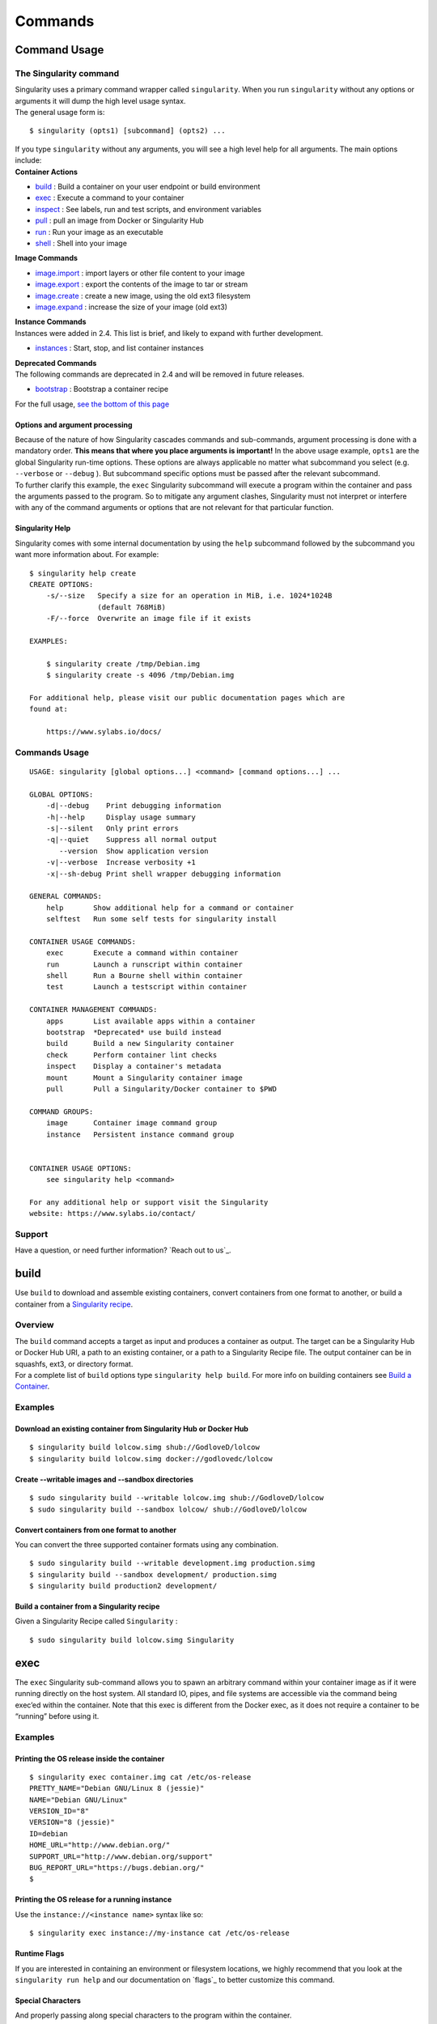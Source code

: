 ========
Commands
========

-------------
Command Usage
-------------

.. _sec:commandlineinterface:

The Singularity command
=======================

| Singularity uses a primary command wrapper called ``singularity``. When you run ``singularity``
  without any options or arguments it will dump the high level usage
  syntax.
| The general usage form is:

::

    $ singularity (opts1) [subcommand] (opts2) ...

| If you type ``singularity`` without any arguments, you will see a high
  level help for all arguments. The main options include:
| **Container Actions**

-  `build <http://singularity-userdoc.readthedocs.io/en/latest/commands.html#id1>`_ : Build a container on your user endpoint or build environment

-  `exec <https://singularity-userdoc.readthedocs.io/en/latest/commands.html#id2>`_ : Execute a command to your container

-  `inspect <https://singularity-userdoc.readthedocs.io/en/latest/commands.html#id3>`_ : See labels, run and test scripts, and environment variables

-  `pull <https://singularity-userdoc.readthedocs.io/en/latest/commands.html#id4>`_ : pull an image from Docker or Singularity Hub

-  `run <https://singularity-userdoc.readthedocs.io/en/latest/commands.html#id6>`_ : Run your image as an executable

-  `shell <https://singularity-userdoc.readthedocs.io/en/latest/commands.html#id11>`_ : Shell into your image

| **Image Commands**

-  `image.import <https://singularity-userdoc.readthedocs.io/en/latest/image_command_group.html#image-import>`_ : import layers or other file content to your image

-  `image.export <https://singularity-userdoc.readthedocs.io/en/latest/image_command_group.html#image-export>`_ : export the contents of the image to tar or stream

-  `image.create <https://singularity-userdoc.readthedocs.io/en/latest/image_command_group.html#image-create>`_ : create a new image, using the old ext3 filesystem

-  `image.expand <https://singularity-userdoc.readthedocs.io/en/latest/image_command_group.html#image-expand>`_ : increase the size of your image (old ext3)

| **Instance Commands**
| Instances were added in 2.4. This list is brief, and likely to expand
  with further development.

-  `instances <https://singularity-userdoc.readthedocs.io/en/latest/getting_started.html#running-services>`_ : Start, stop, and list container instances

| **Deprecated Commands**
| The following commands are deprecated in 2.4 and will be removed in
  future releases.

-  `bootstrap <https://singularity-userdoc.readthedocs.io/en/latest/deprecated.html#bootstrap>`_ : Bootstrap a container recipe

For the full usage, `see the bottom of this page <#command-usage>`_

Options and argument processing
-------------------------------

| Because of the nature of how Singularity cascades commands and
  sub-commands, argument processing is done with a mandatory order.
  **This means that where you place arguments is important!** In the
  above usage example, ``opts1`` are the global Singularity run-time options.
  These options are always applicable no matter what subcommand you
  select (e.g. ``--verbose`` or ``--debug`` ). But subcommand specific options must be passed
  after the relevant subcommand.
| To further clarify this example, the ``exec`` Singularity subcommand will
  execute a program within the container and pass the arguments passed
  to the program. So to mitigate any argument clashes, Singularity must
  not interpret or interfere with any of the command arguments or
  options that are not relevant for that particular function.

Singularity Help
----------------

Singularity comes with some internal documentation by using the ``help``
subcommand followed by the subcommand you want more information about.
For example:

::

    $ singularity help create
    CREATE OPTIONS:
        -s/--size   Specify a size for an operation in MiB, i.e. 1024*1024B
                    (default 768MiB)
        -F/--force  Overwrite an image file if it exists

    EXAMPLES:

        $ singularity create /tmp/Debian.img
        $ singularity create -s 4096 /tmp/Debian.img

    For additional help, please visit our public documentation pages which are
    found at:

        https://www.sylabs.io/docs/

Commands Usage
==============

.. _sec:commandsusage:

::

    USAGE: singularity [global options...] <command> [command options...] ...

    GLOBAL OPTIONS:
        -d|--debug    Print debugging information
        -h|--help     Display usage summary
        -s|--silent   Only print errors
        -q|--quiet    Suppress all normal output
           --version  Show application version
        -v|--verbose  Increase verbosity +1
        -x|--sh-debug Print shell wrapper debugging information

    GENERAL COMMANDS:
        help       Show additional help for a command or container
        selftest   Run some self tests for singularity install

    CONTAINER USAGE COMMANDS:
        exec       Execute a command within container
        run        Launch a runscript within container
        shell      Run a Bourne shell within container
        test       Launch a testscript within container

    CONTAINER MANAGEMENT COMMANDS:
        apps       List available apps within a container
        bootstrap  *Deprecated* use build instead
        build      Build a new Singularity container
        check      Perform container lint checks
        inspect    Display a container's metadata
        mount      Mount a Singularity container image
        pull       Pull a Singularity/Docker container to $PWD

    COMMAND GROUPS:
        image      Container image command group
        instance   Persistent instance command group


    CONTAINER USAGE OPTIONS:
        see singularity help <command>

    For any additional help or support visit the Singularity
    website: https://www.sylabs.io/contact/

Support
=======

Have a question, or need further information? `Reach out to us`_.

-----
build
-----

.. _sec:build:

Use ``build`` to download and assemble existing containers, convert containers
from one format to another, or build a container from a `Singularity recipe <#container-recipes>`_.

Overview
========

| The ``build`` command accepts a target as input and produces a container as
  output. The target can be a Singularity Hub or Docker Hub URI, a path
  to an existing container, or a path to a Singularity Recipe file. The
  output container can be in squashfs, ext3, or directory format.
| For a complete list of ``build`` options type ``singularity help build``. For more info on building
  containers see `Build a Container <#build-a-container>`_.

Examples
========

Download an existing container from Singularity Hub or Docker Hub
-----------------------------------------------------------------

::

    $ singularity build lolcow.simg shub://GodloveD/lolcow
    $ singularity build lolcow.simg docker://godlovedc/lolcow

Create --writable images and --sandbox directories
--------------------------------------------------

::

    $ sudo singularity build --writable lolcow.img shub://GodloveD/lolcow
    $ sudo singularity build --sandbox lolcow/ shub://GodloveD/lolcow

Convert containers from one format to another
---------------------------------------------

You can convert the three supported container formats using any
combination.

::

    $ sudo singularity build --writable development.img production.simg
    $ singularity build --sandbox development/ production.simg
    $ singularity build production2 development/

Build a container from a Singularity recipe
-------------------------------------------

Given a Singularity Recipe called ``Singularity`` :

::

    $ sudo singularity build lolcow.simg Singularity

----
exec
----

.. _sec:exec:

The ``exec`` Singularity sub-command allows you to spawn an arbitrary command
within your container image as if it were running directly on the host
system. All standard IO, pipes, and file systems are accessible via the
command being exec’ed within the container. Note that this exec is
different from the Docker exec, as it does not require a container to be
“running” before using it.

Examples
========

Printing the OS release inside the container
--------------------------------------------

::

    $ singularity exec container.img cat /etc/os-release
    PRETTY_NAME="Debian GNU/Linux 8 (jessie)"
    NAME="Debian GNU/Linux"
    VERSION_ID="8"
    VERSION="8 (jessie)"
    ID=debian
    HOME_URL="http://www.debian.org/"
    SUPPORT_URL="http://www.debian.org/support"
    BUG_REPORT_URL="https://bugs.debian.org/"
    $

Printing the OS release for a running instance
----------------------------------------------

Use the ``instance://<instance name>`` syntax like so:

::

    $ singularity exec instance://my-instance cat /etc/os-release

Runtime Flags
-------------

If you are interested in containing an environment or filesystem
locations, we highly recommend that you look at the ``singularity run help`` and our
documentation on `flags`_ to better customize this command.

Special Characters
------------------

And properly passing along special characters to the program within the
container.

::

    $ singularity exec container.img echo -ne "hello\nworld\n\n"
    hello
    world
    $

| And a demonstration using pipes:

::

    $ cat debian.def | singularity exec container.img grep 'MirrorURL'
    MirrorURL "http://ftp.us.debian.org/debian/"
    $

A Python example
----------------

Starting with the file ``hello.py`` in the current directory with the contents of:

::

    #!/usr/bin/python

    import sys
    print("Hello World: The Python version is %s.%s.%s" % sys.version_info[:3])

Because our home directory is automatically bound into the container,
and we are running this from our home directory, we can easily execute
that script using the Python within the container:

::

    $ singularity exec /tmp/Centos7-ompi.img /usr/bin/python hello.py
    Hello World: The Python version is 2.7.5

We can also pipe that script through the container and into the Python
binary which exists inside the container using the following command:

::

    $ cat hello.py | singularity exec /tmp/Centos7-ompi.img /usr/bin/python
    Hello World: The Python version is 2.7.5

For demonstration purposes, let’s also try to use the latest Python
container which exists in DockerHub to run this script:

::

    $ singularity exec docker://python:latest /usr/local/bin/python hello.py
    library/python:latest
    Downloading layer: sha256:a3ed95caeb02ffe68cdd9fd84406680ae93d633cb16422d00e8a7c22955b46d4
    Downloading layer: sha256:fbd06356349dd9fb6af91f98c398c0c5d05730a9996bbf88ff2f2067d59c70c4
    Downloading layer: sha256:644eaeceac9ff6195008c1e20dd693346c35b0b65b9a90b3bcba18ea4bcef071
    Downloading layer: sha256:a3ed95caeb02ffe68cdd9fd84406680ae93d633cb16422d00e8a7c22955b46d4
    Downloading layer: sha256:a3ed95caeb02ffe68cdd9fd84406680ae93d633cb16422d00e8a7c22955b46d4
    Downloading layer: sha256:a3ed95caeb02ffe68cdd9fd84406680ae93d633cb16422d00e8a7c22955b46d4
    Downloading layer: sha256:766692404ca72f4e31e248eb82f8eca6b2fcc15b22930ec50e3804cc3efe0aba
    Downloading layer: sha256:a3ed95caeb02ffe68cdd9fd84406680ae93d633cb16422d00e8a7c22955b46d4
    Downloading layer: sha256:a3ed95caeb02ffe68cdd9fd84406680ae93d633cb16422d00e8a7c22955b46d4
    Downloading layer: sha256:6a3d69edbe90ef916e1ecd8d197f056de873ed08bcfd55a1cd0b43588f3dbb9a
    Downloading layer: sha256:ff18e19c2db42055e6f34323700737bde3c819b413997cddace2c1b7180d7efd
    Downloading layer: sha256:7b9457ec39de00bc70af1c9631b9ae6ede5a3ab715e6492c0a2641868ec1deda
    Downloading layer: sha256:a3ed95caeb02ffe68cdd9fd84406680ae93d633cb16422d00e8a7c22955b46d4
    Downloading layer: sha256:6a5a5368e0c2d3e5909184fa28ddfd56072e7ff3ee9a945876f7eee5896ef5bb
    Hello World: The Python version is 3.5.2

A GPU example
-------------

If your host system has an NVIDIA GPU card and a driver installed you
can leverage the card with the ``--nv`` option. (This example requires a fairly
recent version of the NVIDIA driver on the host system to run the latest
version of TensorFlow.

::

    $ git clone https://github.com/tensorflow/models.git
    $ singularity exec --nv docker://tensorflow/tensorflow:latest-gpu \
        python ./models/tutorials/image/mnist/convolutional.py
    Docker image path: index.docker.io/tensorflow/tensorflow:latest-gpu
    Cache folder set to /home/david/.singularity/docker
    [19/19] |===================================| 100.0%
    Creating container runtime...
    Extracting data/train-images-idx3-ubyte.gz
    Extracting data/train-labels-idx1-ubyte.gz
    Extracting data/t10k-images-idx3-ubyte.gz
    Extracting data/t10k-labels-idx1-ubyte.gz
    2017-08-18 20:33:59.677580: W tensorflow/core/platform/cpu_feature_guard.cc:45] The TensorFlow library wasn't compiled to use SSE4.1 instructions, but these are available on your machine and could speed up CPU computations.
    2017-08-18 20:33:59.677620: W tensorflow/core/platform/cpu_feature_guard.cc:45] The TensorFlow library wasn't compiled to use SSE4.2 instructions, but these are available on your machine and could speed up CPU computations.
    2017-08-18 20:34:00.148531: I tensorflow/stream_executor/cuda/cuda_gpu_executor.cc:893] successful NUMA node read from SysFS had negative value (-1), but there must be at least one NUMA node, so returning NUMA node zero
    2017-08-18 20:34:00.148926: I tensorflow/core/common_runtime/gpu/gpu_device.cc:955] Found device 0 with properties:
    name: GeForce GTX 760 (192-bit)
    major: 3 minor: 0 memoryClockRate (GHz) 0.8885
    pciBusID 0000:03:00.0
    Total memory: 2.95GiB
    Free memory: 2.92GiB
    2017-08-18 20:34:00.148954: I tensorflow/core/common_runtime/gpu/gpu_device.cc:976] DMA: 0
    2017-08-18 20:34:00.148965: I tensorflow/core/common_runtime/gpu/gpu_device.cc:986] 0:   Y
    2017-08-18 20:34:00.148979: I tensorflow/core/common_runtime/gpu/gpu_device.cc:1045] Creating TensorFlow device (/gpu:0) -> (device: 0, name: GeForce GTX 760 (192-bit), pci bus id: 0000:03:00.0)
    Initialized!
    Step 0 (epoch 0.00), 21.7 ms
    Minibatch loss: 8.334, learning rate: 0.010000
    Minibatch error: 85.9%
    Validation error: 84.6%
    Step 100 (epoch 0.12), 20.9 ms
    Minibatch loss: 3.235, learning rate: 0.010000
    Minibatch error: 4.7%
    Validation error: 7.8%
    Step 200 (epoch 0.23), 20.5 ms
    Minibatch loss: 3.363, learning rate: 0.010000
    Minibatch error: 9.4%
    Validation error: 4.2%
    [...snip...]
    Step 8500 (epoch 9.89), 20.5 ms
    Minibatch loss: 1.602, learning rate: 0.006302
    Minibatch error: 0.0%
    Validation error: 0.9%
    Test error: 0.8%

-------
inspect
-------

.. _sec:inspect:

| How can you sniff an image? We have provided the inspect command for
  you to easily see the runscript, test script, environment, help, and
  metadata labels.
| This command is essential for making containers understandable by
  other tools and applications.

JSON Api Standard
=================

For any inspect command, by adding –json you can be assured to get a
JSON API standardized response, for example:

::

    singularity inspect -l --json ubuntu.img
    {
        "data": {
            "attributes": {
                "labels": {
                    "SINGULARITY_DEFFILE_BOOTSTRAP": "docker",
                    "SINGULARITY_DEFFILE": "Singularity",
                    "SINGULARITY_BOOTSTRAP_VERSION": "2.2.99",
                    "SINGULARITY_DEFFILE_FROM": "ubuntu:latest"
                }
            },
            "type": "container"
        }
    }

Inspect Flags
=============

The default, if run without any arguments, will show you the container
labels file

::

    $ singularity inspect ubuntu.img
    {
        "SINGULARITY_DEFFILE_BOOTSTRAP": "docker",
        "SINGULARITY_DEFFILE": "Singularity",
        "SINGULARITY_BOOTSTRAP_VERSION": "2.2.99",
        "SINGULARITY_DEFFILE_FROM": "ubuntu:latest"
    }

and as outlined in the usage, you can specify to see any combination of ``--labels``
, ``--environment`` , ``--runscript`` , ``--test`` , and ``--deffile``. The quick command to see everything, in json format, would
be:

::

    $ singularity inspect -l -r -d -t -e -j -hf ubuntu.img
    {
        "data": {
            "attributes": {
                "test": null,
                "help": "This is how you run the image!\n",
                "environment": "# Custom environment shell code should follow\n\n",
                "labels": {
                    "SINGULARITY_DEFFILE_BOOTSTRAP": "docker",
                    "SINGULARITY_DEFFILE": "Singularity",
                    "SINGULARITY_BOOTSTRAP_VERSION": "2.2.99",
                    "SINGULARITY_DEFFILE_FROM": "ubuntu:latest"
                },
                "deffile": "Bootstrap:docker\nFrom:ubuntu:latest\n",
                "runscript": "#!/bin/sh\n\nexec /bin/bash \"$@\""
            },
            "type": "container"
        }
    }

Labels
------

The default, if run without any arguments, will show you the container
labels file (located at ``/.singularity.d/labels.json`` in the container. These labels are the ones that
you define in the ``%labels`` section of your bootstrap file, along with any Docker ``LABEL``
that came with an image that you imported, and other metadata about the
bootstrap. For example, here we are inspecting labels for ``ubuntu.img``

::

    $ singularity inspect ubuntu.img
    {
        "SINGULARITY_DEFFILE_BOOTSTRAP": "docker",
        "SINGULARITY_DEFFILE": "Singularity",
        "SINGULARITY_BOOTSTRAP_VERSION": "2.2.99",
        "SINGULARITY_DEFFILE_FROM": "ubuntu:latest"
    }

| This is the equivalent of both of:

::

    $ singularity inspect -l ubuntu.img
    $ singularity inspect --labels ubuntu.img

Runscript
---------

The commands ``--runscript`` or ``--r`` will show you the runscript, which also can be shown in ``--json``
:

::

    $ singularity inspect -r -j ubuntu.img{
        "data": {
            "attributes": {
                "runscript": "#!/bin/sh\n\nexec /bin/bash \"$@\""
            },
            "type": "container"
        }
    }

or in a human friendly, readable print to the screen:

::

    $ singularity inspect -r ubuntu.img

    ##runscript
    #!/bin/sh

    exec /bin/bash "$@"

Help
----

| The commands ``--helpfile`` or ``--hf`` will show you the runscript helpfile, if it exists.
  With ``--json`` you can also see it as such:

::

    singularity inspect -hf -j dino.img
    {
        "data": {
            "attributes": {
                "help": "\n\n\nHi there! This is my image help section.\n\nUsage:\n\nboobeep doo doo\n\n --arg/a arrrrg I'm a pirate!\n --boo/b eeeeeuzzz where is the honey?\n\n\n"
            },
            "type": "container"
        }
    }

or in a human friendly, readable print to the screen, don’t use ``-j`` or ``--json``:

::

    $ singularity inspect -hf dino.img


    Hi there! This is my image help section.

    Usage:

    boobeep doo doo

     --arg/a arrrrg I'm a pirate!
     --boo/b eeeeeuzzz where is the honey?

Environment
-----------

The commands ``--environment`` and ``-e`` will show you the container’s environment, again
specified by the ``%environment`` section of a bootstrap file, and other ENV labels that
might have come from a Docker import. You can again choose to see ``--json`` :

::

    $ singularity inspect -e --json ubuntu.img
    {
        "data": {
            "attributes": {
                "environment": "# Custom environment shell code should follow\n\n"
            },
            "type": "container"
        }
    }

or human friendly:

::

    $ singularity inspect -e ubuntu.img

    ##environment
    # Custom environment shell code should follow

The container in the example above did not have any custom environment
variables set.

Test
----

| The equivalent ``--test`` or ``-t`` commands will print any test defined for the
  container, which comes from the  ``%test`` section of the bootstrap specification
  Singularity file. Again, we can ask for ``--json`` or human friendly (default):

::

    $ singularity --inspect -t --json ubuntu.img
    {
        "data": {
            "attributes": {
                "test": null
            },
            "type": "container"
        }
    }

    $ singularity inspect -t  ubuntu.img
    {
        "status": 404,
        "detail": "This container does not have any tests defined",
        "title": "Tests Undefined"
    }

Deffile
-------

Want to know where your container came from? You can see the entire
Singularity definition file, if the container was created with a
bootstrap, by using ``--deffile`` or ``-d``:

::

    $ singularity inspect -d  ubuntu.img

    ##deffile
    Bootstrap:docker
    From:ubuntu:latest

or with ``--json`` output.

::

    $ singularity inspect -d --json ubuntu.img
    {
        "data": {
            "attributes": {
                "deffile": "Bootstrap:docker\nFrom:ubuntu:latest\n"
            },
            "type": "container"
        }
    }

The goal of these commands is to bring more transparency to containers,
and to help better integrate them into common workflows by having them
expose their guts to the world! If you have feedback for how we can
improve or amend this, `please let us know`_!

----
pull
----

.. _sec:pull:

| Singularity ``pull`` is the command that you would want to use to communicate
  with a container registry. The command does exactly as it says - there
  exists an image external to my host, and I want to pull it here. We
  currently support pull for both `Docker <https://hub.docker.com/>`_ and `Singularity Hub
  images`_, and will review usage for both.

Singularity Hub
===============

Singularity differs from Docker in that we serve entire images, as
opposed to layers. This means that pulling a Singularity Hub means
downloading the entire (compressed) container file, and then having it
extract on your local machine. The basic command is the following:

::

    singularity pull shub://vsoch/hello-world
    Progress |===================================| 100.0%
    Done. Container is at: ./vsoch-hello-world-master.img

How do tags work?
-----------------

On Singularity Hub, a ``tag`` coincide with a branch. So if you have a repo
called ``vsoch/hello-world`` , by default the file called ``Singularity`` (your build recipe file) will be
looked for in the base of the master branch. The command that we issued
above would be equivalent to doing:

::

    singularity pull shub://vsoch/hello-world:master

To enable other branches to build, they must be turned on in your
collection (more details are available in the `Singularity Hub docs`_).
If you then put another Singularity file in a branch called development,
you would pull it as follows:

::

    singularity pull shub://vsoch/hello-world:development

The term ``latest`` in Singularity Hub will pull, across all of your
branches, the most recent image. If ``development`` is more recent than
``master``, it would be pulled, for example.

Image Names
-----------

As you can see, since we didn’t specify anything special, the default
naming convention is to use the username, reponame, and the branch
(tag). You have three options for changing this:

::

    PULL OPTIONS:
        -n/--name   Specify a custom container name (first priority)
        -C/--commit Name container based on GitHub commit (second priority)
        -H/--hash   Name container based on file hash (second priority)

Custom Name
-----------

::

    singularity pull --name meatballs.img shub://vsoch/hello-world
    Progress |===================================| 100.0%
    Done. Container is at: ./meatballs.img

Name by commit
--------------

Each container build on Singularity Hub is associated with the GitHub
commit of the repo that was used to build it. You can specify to name
your container based on the commit with the ``--commit`` flag, if, for example, you
want to match containers to their build files:

::

    singularity pull --commit shub://vsoch/hello-world
    Progress |===================================| 100.0%
    Done. Container is at: ./4187993b8b44cbfa51c7e38e6b527918fcdf0470.img

Name by hash
------------

If you prefer the hash of the file itself, you can do that too.

::

    singularity pull --hash shub://vsoch/hello-world
    Progress |===================================| 100.0%
    Done. Container is at: ./4db5b0723cfd378e332fa4806dd79e31.img

Pull to different folder
------------------------

| For any of the above, if you want to specify a different folder for
  your image, you can define the variable ``SINGULARITY_PULLFOLDER``. By default, we will first
  check if you have the ``SINGULARITY_CACHEDIR`` defined, and pull images there. If not, we look
  for ``SINGULARITY_PULLFOLDER``. If neither of these are defined, the image is pulled to the
  present working directory, as we showed above. Here is an example of
  pulling to ``/tmp`` .

::

    SINGULARITY_PULLFOLDER=/tmp
    singularity pull shub://vsoch/hello-world
    Progress |===================================| 100.0%
    Done. Container is at: /tmp/vsoch-hello-world-master.img

Pull by commit
--------------

| You can also pull different versions of your container by using their
  commit id ( ``version`` ).

::

    singularity pull shub://vsoch/hello-world@42e1f04ed80217895f8c960bdde6bef4d34fab59
    Progress |===================================| 100.0%
    Done. Container is at: ./vsoch-hello-world-master.img

In this example, the first build of this container will be pulled.

Docker
======

Docker pull is similar (on the surface) to a Singularity Hub pull, and
we would do the following:

::

    singularity pull docker://ubuntu
    Initializing Singularity image subsystem
    Opening image file: ubuntu.img
    Creating 223MiB image
    Binding image to loop
    Creating file system within image
    Image is done: ubuntu.img
    Docker image path: index.docker.io/library/ubuntu:latest
    Cache folder set to /home/vanessa/.singularity/docker
    Importing: base Singularity environment
    Importing: /home/vanessa/.singularity/docker/sha256:b6f892c0043b37bd1834a4a1b7d68fe6421c6acbc7e7e63a4527e1d379f92c1b.tar.gz
    Importing: /home/vanessa/.singularity/docker/sha256:55010f332b047687e081a9639fac04918552c144bc2da4edb3422ce8efcc1fb1.tar.gz
    Importing: /home/vanessa/.singularity/docker/sha256:2955fb827c947b782af190a759805d229cfebc75978dba2d01b4a59e6a333845.tar.gz
    Importing: /home/vanessa/.singularity/docker/sha256:3deef3fcbd3072b45771bd0d192d4e5ff2b7310b99ea92bce062e01097953505.tar.gz
    Importing: /home/vanessa/.singularity/docker/sha256:cf9722e506aada1109f5c00a9ba542a81c9e109606c01c81f5991b1f93de7b66.tar.gz
    Importing: /home/vanessa/.singularity/metadata/sha256:fe44851d529f465f9aa107b32351c8a0a722fc0619a2a7c22b058084fac068a4.tar.gz
    Done. Container is at: ubuntu.img

If you specify the tag, the image would be named accordingly (eg, ``ubuntu-latest.img``). Did
you notice that the output looks similar to if we did the following?

::

    singularity create ubuntu.img
    singularity import ubuntu.img docker://ubuntu

this is because the same logic is happening on the back end. Thus, the
pull command with a docker uri also supports arguments ``--size`` and ``--name`` . Here is how I
would pull an ubuntu image, but make it bigger, and name it something
else.

::

    singularity pull --size 2000 --name jellybelly.img docker://ubuntu
    Initializing Singularity image subsystem
    Opening image file: jellybelly.img
    Creating 2000MiB image
    Binding image to loop
    Creating file system within image
    Image is done: jellybelly.img
    Docker image path: index.docker.io/library/ubuntu:latest
    Cache folder set to /home/vanessa/.singularity/docker
    Importing: base Singularity environment
    Importing: /home/vanessa/.singularity/docker/sha256:b6f892c0043b37bd1834a4a1b7d68fe6421c6acbc7e7e63a4527e1d379f92c1b.tar.gz
    Importing: /home/vanessa/.singularity/docker/sha256:55010f332b047687e081a9639fac04918552c144bc2da4edb3422ce8efcc1fb1.tar.gz
    Importing: /home/vanessa/.singularity/docker/sha256:2955fb827c947b782af190a759805d229cfebc75978dba2d01b4a59e6a333845.tar.gz
    Importing: /home/vanessa/.singularity/docker/sha256:3deef3fcbd3072b45771bd0d192d4e5ff2b7310b99ea92bce062e01097953505.tar.gz
    Importing: /home/vanessa/.singularity/docker/sha256:cf9722e506aada1109f5c00a9ba542a81c9e109606c01c81f5991b1f93de7b66.tar.gz
    Importing: /home/vanessa/.singularity/metadata/sha256:fe44851d529f465f9aa107b32351c8a0a722fc0619a2a7c22b058084fac068a4.tar.gz
    Done. Container is at: jellybelly.img

---
run
---

.. _sec:run:

It’s common to want your container to “do a thing.” Singularity ``run`` allows
you to define a custom action to be taken when a container is either ``run`` or
executed directly by file name. Specifically, you might want it to
execute a command, or run an executable that gives access to many
different functions for the user.

Overview
========

First, how do we run a container? We can do that in one of two ways -
the commands below are identical:

::

    $ singularity run centos7.img
    $ ./centos7.img

In both cases, we are executing the container’s “runscript” (the
executable ``/singularity`` at the root of the image) that is either an actual file
(version 2.2 and earlier) or a link to one (2.3 and later). For example,
looking at a 2.3 image, I can see the runscript via the path to the
link:

::

    $ singularity exec centos7.img cat /singularity
    #!/bin/sh

    exec /bin/bash "$@"

or to the actual file in the container’s metadata folder, ``/.singularity.d``

::

    $ singularity exec centos7.img cat /.singularity.d/runscript
    #!/bin/sh

    exec /bin/bash "$@"

| Notice how the runscript has bash followed by ``\$@`` ? This is good practice
  to include in a runscript, as any arguments passed by the user will be
  given to the container.

Runtime Flags
=============

If you are interested in containing an environment or filesystem
locations, we highly recommend that you look at the ``singularity run help`` and our
documentation on `flags`_ to better customize this command.

Examples
========

| In this example the container has a very simple runscript defined.

::

    $ singularity exec centos7.img cat /singularity
    #!/bin/sh

    echo motorbot

    $ singularity run centos7.img
    motorbot

Defining the Runscript
----------------------

When you first create a container, the runscript is defined using the
following order of operations:

#. A user defined runscript in the ``%runscript`` section of a bootstrap takes
   preference over all

#. If the user has not defined a runscript and is importing a Docker
   container, the Docker ``ENTRYPOINT`` is used.

#. If a user has not defined a runscript and adds ``IncludeCmd: yes`` to the bootstrap file,
   the ``CMD`` is used over the ``ENTRYPOINT``

#. If the user has not defined a runscript and the Docker container
   doesn’t have an ``ENTRYPOINT``, we look for ``CMD``, even if the user hasn’t asked for it.

#. If the user has not defined a runscript, and there is no ``ENTRYPOINT`` or ``CMD`` (or we
   aren’t importing Docker at all) then we default to ``/bin/bash``

Here is how you would define the runscript section when you `build <#build-a-container>`_ an image:

::

    Bootstrap: docker
    From: ubuntu:latest

    %runscript
    exec /usr/bin/python "$@"

and of course python should be installed as /usr/bin/python. The
addition of ``$@`` ensures that arguments are passed along from the user. If
you want your container to run absolutely any command given to it, and
you want to use run instead of exec, you could also just do:

::

    Bootstrap: docker
    From: ubuntu:latest

    %runscript
    exec "$@"`

If you want different entrypoints for your image, we recommend using the
%apprun syntax (see `apps <#reproducible-sci-f-apps>`_). Here we have two entrypoints for foo and bar:

::

    %runscript
    exec echo "Try running with --app dog/cat"

    %apprun dog
    exec echo Hello "$@", this is Dog

    %apprun cat
    exec echo Meow "$@", this is Cat

and then running (after build of a complete recipe) would look like:

::

    sudo singularity build catdog.simg Singularity

    $ singularity run catdog.simg
    Try running with --app dog/cat

    $ singularity run --app cat catdog.simg
     Meow , this is Cat
    $ singularity run --app dog catdog.simg
    Hello , this is Dog

Generally, it is advised to provide help for your container with ``%help`` or ``%apphelp``. If
you find it easier, you can also provide help by way of a runscript that
tells your user how to use the container, and gives access to the
important executables. Regardless of your strategy. a reproducible
container is one that tells the user how to interact with it.

-----
shell
-----

.. _sec:shell:

The ``shell`` Singularity sub-command will automatically spawn an interactive
shell within a container. As of v2.3 the default that is spawned via the
shell command is ``/bin/bash`` if it exists otherwise ``/bin/sh`` is called.

::

    $ singularity shell
    USAGE: singularity (options) shell [container image] (options)

Here we can see the default shell in action:

::

    $ singularity shell centos7.img
    Singularity: Invoking an interactive shell within container...

    Singularity centos7.img:~> echo $SHELL
    /bin/bash

Additionally any arguments passed to the Singularity command (after the
container name) will be passed to the called shell within the container,
and shell can be used across image types. Here is a quick example of
shelling into a container assembled from Docker layers. We highly
recommend that you look at the ``singularity shell help`` and our documentation on `flags`_ to
better customize this command.

Change your shell
=================

The ``shell`` sub-command allows you to set or change the default shell using the ``--shell``
argument. As of Singularity version 2.2, you can also use the
environment variable ``SINGULARITY_SHELL`` which will use that as your shell entry point into
the container.

Bash
----

| The correct way to do it:

::

    export SINGULARITY_SHELL="/bin/bash --norc"
    singularity shell centos7.img Singularity: Invoking an interactive shell within container...
    Singularity centos7.img:~/Desktop> echo $SHELL
    /bin/bash --norc

Don’t do this, it can be confusing:

::

    $ export SINGULARITY_SHELL=/bin/bash
    $ singularity shell centos7.img
    Singularity: Invoking an interactive shell within container...

    # What? We are still on my Desktop? Actually no, but the uri says we are!
    vanessa@vanessa-ThinkPad-T460s:~/Desktop$ echo $SHELL
    /bin/bash

Depending on your shell, you might also want the ``--noprofile`` flag. How can you learn
more about a shell? Ask it for help, of course!

Shell Help
==========

::

    $ singularity shell centos7.img --help
    Singularity: Invoking an interactive shell within container...

    GNU bash, version 4.2.46(1)-release-(x86_64-redhat-linux-gnu)
    Usage:  /bin/bash [GNU long option] [option] ...
        /bin/bash [GNU long option] [option] script-file ...
    GNU long options:
        --debug
        --debugger
        --dump-po-strings
        --dump-strings
        --help
        --init-file
        --login
        --noediting
        --noprofile
        --norc
        --posix
        --protected
        --rcfile
        --rpm-requires
        --restricted
        --verbose
        --version
    Shell options:
        -irsD or -c command or -O shopt_option      (invocation only)
        -abefhkmnptuvxBCHP or -o option
    Type `/bin/bash -c "help set"' for more information about shell options.
    Type `/bin/bash -c help' for more information about shell builtin commands.

| And thus we should be able to do:

::

    $ singularity shell centos7.img -c "echo hello world"
    Singularity: Invoking an interactive shell within container...

    hello world


    .. _Singularity Hub: https://singularity-hub.org/
    .. _Docker Hub: https://hub.docker.com/
    .. _Singularity Registry: https://www.github.com/singularityhub/sregistry
    .. _reach out!: https://www.sylabs.io/contact/
    .. _Reach out to us: https://www.sylabs.io/bug-report/
    .. _GitHub repo: https://github.com/singularityware/singularity
    .. _GitHub releases: https://github.com/singularityware/singularity/releases
    .. _here: https://sci-f.github.io/tutorials
    .. _this guide: https://github.com/singularityhub/singularityhub.github.io/wiki
    .. _defaults.py: https://github.com/singularityware/singularity/blob/master/libexec/python/defaults.py
    .. _manifest list: https://docs.docker.com/registry/spec/manifest-v2-2/#manifest-list
    .. _Scientific Filesystem: https://sci-f.github.io/
    .. _examples: https://github.com/singularityware/singularity/tree/master/examples
    .. _Singularity source code: https://github.com/singularityware/singularity
    .. _shub: http://singularity-userdoc.readthedocs.io/en/latest/#build-shub
    .. _docker: http://singularity-userdoc.readthedocs.io/en/latest/#build-docker-module
    .. _localimage: http://singularity-userdoc.readthedocs.io/en/latest/#build-localimage
    .. _yum: http://singularity-userdoc.readthedocs.io/en/latest/#build-yum
    .. _debootstrap: http://singularity-userdoc.readthedocs.io/en/latest/#build-debootstrap
    .. _arch: http://singularity-userdoc.readthedocs.io/en/latest/#build-arch
    .. _busybox: http://singularity-userdoc.readthedocs.io/en/latest/#build-busybox
    .. _zypper: http://singularity-userdoc.readthedocs.io/en/latest/#build-zypper
    .. _same conventions apply: https://linux.die.net/man/1/cp
    .. _Standard Container Integration Format: https://sci-f.github.io/
    .. _SCI-F Apps Home: https://sci-f.github.io/
    .. _squashfs image: https://en.wikipedia.org/wiki/SquashFS
    .. _singularity hub: https://github.com/singularityhub/singularityhub.github.io/wiki
    .. _enabled by the system administrator: https://singularity-admindoc.readthedocs.io/en/latest/#parameters
    .. _enabled user control of binds: https://singularity-admindoc.readthedocs.io/en/latest/#parameters
    .. _overlay in the Singularity configuration file: https://singularity-admindoc.readthedocs.io/en/latest/#parameters
    .. _here on GitHub: https://github.com/bauerm97/instance-example
    .. _here on SingularityHub: https://singularity-hub.org/collections/bauerm97/instance-example/
    .. _Puppeteer: https://github.com/GoogleChrome/puppeteer
    .. _tell us!: https://github.com/singularityware/singularity/issues
    .. _rc1 Label Schema: http://label-schema.org/rc1/
    .. _scientific filesystem: https://sci-f.github.io/
    .. _cowsay container: https://github.com/singularityware/singularity/blob/development/examples/apps/Singularity.cowsay
    .. _GodLoveD: https://www.github.com/GodLoveD
    .. _full documentation: https://sci-f.github.io/
    .. _take a look at these examples: https://asciinema.org/a/139153?speed=3
    .. _Docker image folder: http://stackoverflow.com/questions/19234831/where-are-docker-images-stored-on-the-host-machine
    .. _Docker Remote API: https://docs.docker.com/engine/reference/api/docker_remote_api/
    .. _let us know: https://www.github.com/singularityware/singularityware.github.io/issues
    .. _ldconfig: https://codeyarns.com/2014/01/14/how-to-add-library-directory-to-ldconfig-cache/
    .. _ping us an issue: https://www.github.com/singularityware/singularity/issues
    .. _security implications: https://git.kernel.org/pub/scm/linux/kernel/git/torvalds/linux.git/tree/Documentation/admin-guide/kernel-parameters.txt?h=v4.13-rc3#n4387
    .. _original issue: https://github.com/singularityware/singularity/issues/845
    .. _run into this issue: https://github.com/singularityware/singularity/issues/476
    .. _yarikoptic: https://github.com/yarikoptic
    .. _flags: http://singularity-userdoc.readthedocs.io/en/latest/#singularity-action-flags
    .. _please let us know: https://github.com/singularityware/singularity/issues
    .. _Docker: https://hub.docker.com/
    .. _Singularity Hub images: https://singularity-hub.org/
    .. _Singularity Hub docs: https://singularity-hub.org/faq
    .. _ext3: https://en.wikipedia.org/wiki/Ext3

    .. |Singularity workflow| image:: flow.png
